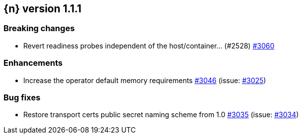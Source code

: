 :issue: https://github.com/elastic/cloud-on-k8s/issues/
:pull: https://github.com/elastic/cloud-on-k8s/pull/

[[release-notes-1.1.1]]
== {n} version 1.1.1

[[breaking-1.1.1]]
[float]
=== Breaking changes

* Revert readiness probes independent of the host/container... (#2528) {pull}3060[#3060]



[[enhancement-1.1.1]]
[float]
=== Enhancements

* Increase the operator default memory requirements {pull}3046[#3046] (issue: {issue}3025[#3025])

[[bug-1.1.1]]
[float]
=== Bug fixes

* Restore transport certs public secret naming scheme from 1.0 {pull}3035[#3035] (issue: {issue}3034[#3034])
